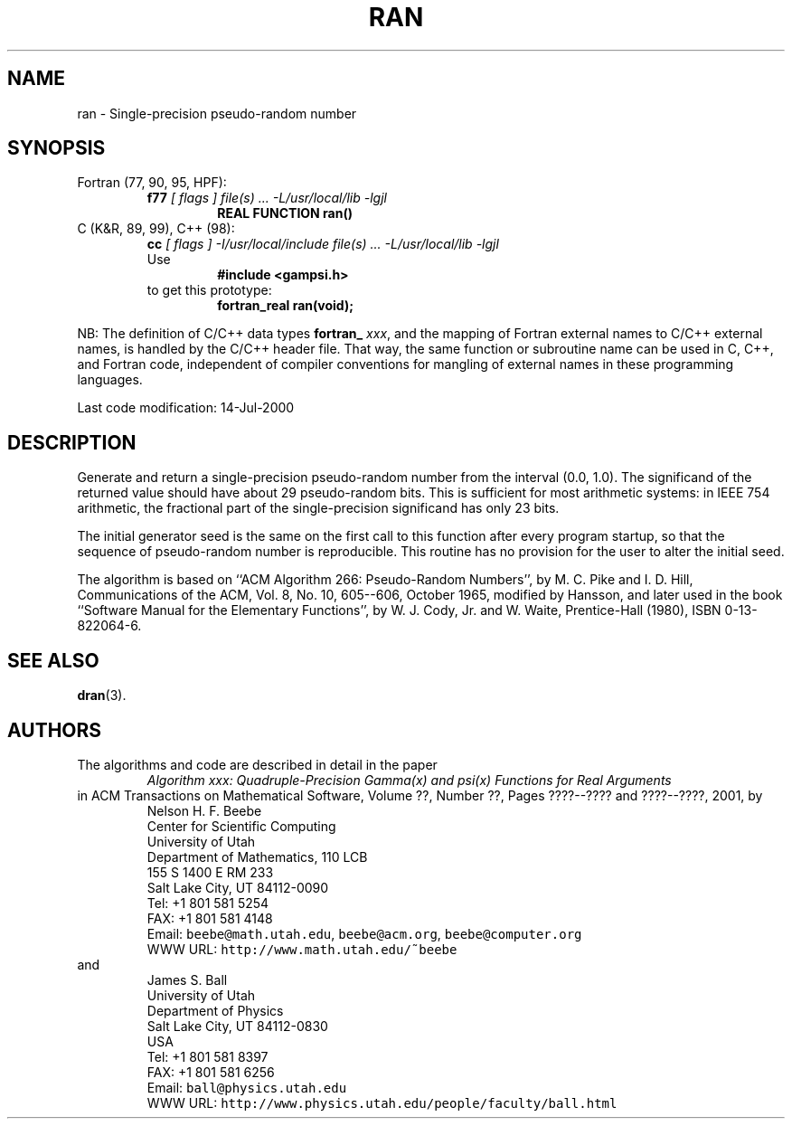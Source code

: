 .TH RAN 3 "14 July 2000" "Version 1.00"
.\" WARNING: This file was produced automatically from file common/ran.f
.\" by fortran-to-man-page.awk on Sun Dec 31 09:02:26 MST 2000.
.\" Any manual changes will be lost if this file is regenerated!
.SH NAME
ran \- Single-precision pseudo-random number
.\"=====================================================================
.SH SYNOPSIS
Fortran (77, 90, 95, HPF):
.RS
.B f77
.I "[ flags ] file(s) .\|.\|. -L/usr/local/lib -lgjl"
.RS
.nf
.B "REAL FUNCTION ran()"
.fi
.RE
.RE
C (K&R, 89, 99), C++ (98):
.RS
.B cc
.I "[ flags ] -I/usr/local/include file(s) .\|.\|. -L/usr/local/lib -lgjl"
.br
Use
.RS
.B "#include <gampsi.h>"
.RE
to get this prototype:
.RS
.B "fortran_real ran(void);"
.RE
.RE
.PP
NB: The definition of C/C++ data types
.B fortran_
.IR xxx ,
and the mapping of Fortran external names to C/C++ external names,
is handled by the C/C++ header file.  That way, the same function
or subroutine name can be used in C, C++, and Fortran code,
independent of compiler conventions for mangling of external
names in these programming languages.
.PP
Last code modification: 14-Jul-2000
.\"=====================================================================
.SH DESCRIPTION
Generate and return a single-precision pseudo-random number from
the interval (0.0, 1.0). The significand of the returned value
should have about 29 pseudo-random bits. This is sufficient for
most arithmetic systems: in IEEE 754 arithmetic, the fractional
part of the single-precision significand has only 23 bits.
.PP
The initial generator seed is the same on the first call to this
function after every program startup, so that the sequence of
pseudo-random number is reproducible. This routine has no
provision for the user to alter the initial seed.
.PP
The algorithm is based on ``ACM Algorithm 266: Pseudo-Random
Numbers'', by M. C. Pike and I. D. Hill, Communications of the
ACM, Vol. 8, No. 10, 605--606, October 1965, modified by
Hansson, and later used in the book ``Software Manual for the
Elementary Functions'', by W. J. Cody, Jr. and W. Waite,
Prentice-Hall (1980), ISBN 0-13-822064-6.
.\"=====================================================================
.SH "SEE ALSO"
.BR dran (3).
.\"=====================================================================
.SH AUTHORS
The algorithms and code are described in detail in
the paper
.RS
.I "Algorithm xxx: Quadruple-Precision Gamma(x) and psi(x) Functions for Real Arguments"
.RE
in ACM Transactions on Mathematical Software,
Volume ??, Number ??, Pages ????--???? and
????--????, 2001, by
.RS
.nf
Nelson H. F. Beebe
Center for Scientific Computing
University of Utah
Department of Mathematics, 110 LCB
155 S 1400 E RM 233
Salt Lake City, UT 84112-0090
Tel: +1 801 581 5254
FAX: +1 801 581 4148
Email: \fCbeebe@math.utah.edu\fP, \fCbeebe@acm.org\fP, \fCbeebe@computer.org\fP
WWW URL: \fChttp://www.math.utah.edu/~beebe\fP
.fi
.RE
and
.RS
.nf
James S. Ball
University of Utah
Department of Physics
Salt Lake City, UT 84112-0830
USA
Tel: +1 801 581 8397
FAX: +1 801 581 6256
Email: \fCball@physics.utah.edu\fP
WWW URL: \fChttp://www.physics.utah.edu/people/faculty/ball.html\fP
.fi
.RE
.\"==============================[The End]==============================
.\"=====================================================================
.\" This is for GNU Emacs file-specific customization:
.\" Local Variables:
.\" fill-column: 50
.\" End:
